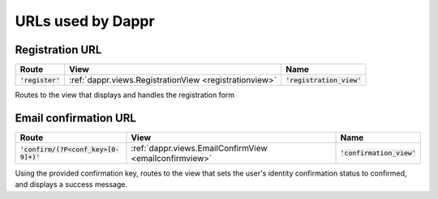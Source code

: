 ==================
URLs used by Dappr
==================


.. _registrationurl:
Registration URL
----------------

+--------------------+--------------------------------------------------------+-----------------------------+
| Route              | View                                                   | Name                        |
+====================+========================================================+=============================+
| :code:`'register'` | :ref:`dappr.views.RegistrationView <registrationview>` | :code:`'registration_view'` |
+--------------------+--------------------------------------------------------+-----------------------------+
	
Routes to the view that displays and handles the registration form

.. _emailconfirmationurl:
Email confirmation URL
----------------------

+----------------------------------------+--------------------------------------------------------+-----------------------------+
| Route                                  | View                                                   | Name                        |
+========================================+========================================================+=============================+
| :code:`'confirm/(?P<conf_key>[0-9]+)'` | :ref:`dappr.views.EmailConfirmView <emailconfirmview>` | :code:`'confirmation_view'` |
+----------------------------------------+--------------------------------------------------------+-----------------------------+
	
Using the provided confirmation key, routes to the view that sets the user's identity confirmation status to confirmed, and displays a success message.
